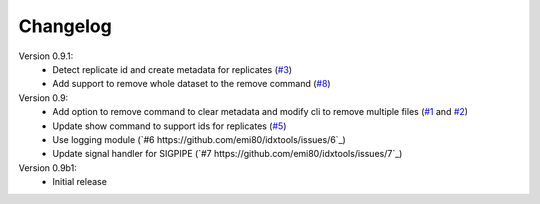Changelog
=========

Version 0.9.1:
    - Detect replicate id and create metadata for replicates (`#3 <https://github.com/emi80/idxtools/issues/3>`_)
    - Add support to remove whole dataset to the remove command (`#8 <https://github.com/emi80/idxtools/issues/8>`_)

Version 0.9:
    - Add option to remove command to clear metadata and modify cli to remove multiple files (`#1 <https://github.com/emi80/idxtools/issues/1>`_ and `#2 <https://github.com/emi80/idxtools/issues/2>`_)
    - Update show command to support ids for replicates (`#5 <https://github.com/emi80/idxtools/issues/5>`_)
    - Use logging module (`#6 https://github.com/emi80/idxtools/issues/6`_)
    - Update signal handler for SIGPIPE (`#7 https://github.com/emi80/idxtools/issues/7`_)

Version 0.9b1:
    - Initial release
